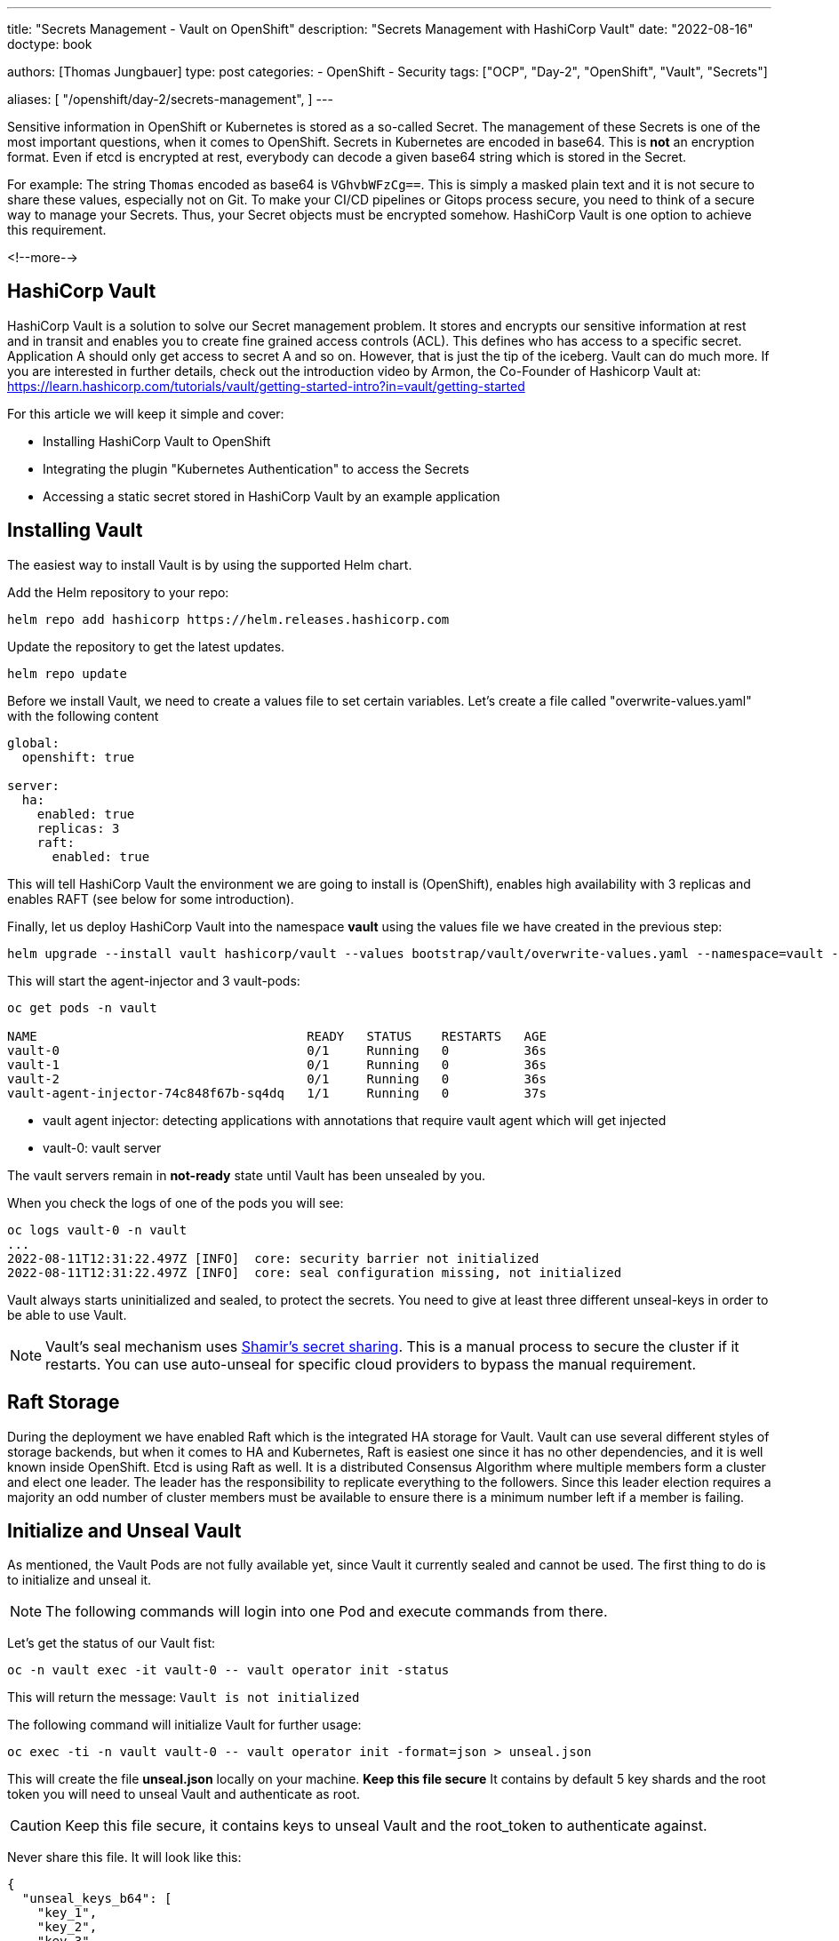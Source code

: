 --- 
title: "Secrets Management - Vault on OpenShift"
description: "Secrets Management with HashiCorp Vault"
date: "2022-08-16"
doctype: book

authors: [Thomas Jungbauer]
type: post
categories:
   - OpenShift
   - Security
tags: ["OCP", "Day-2", "OpenShift", "Vault", "Secrets"] 

aliases: [ 
	 "/openshift/day-2/secrets-management",
] 
---

:imagesdir: /openshift/images/
:icons: font
:toc:

Sensitive information in OpenShift or Kubernetes is stored as a so-called Secret. The management of these Secrets is one of the most important questions, 
when it comes to OpenShift. Secrets in Kubernetes are encoded in base64. This is *not* an encryption format. 
Even if etcd is encrypted at rest, everybody can decode a given base64 string which is stored in the Secret. 

For example: The string `Thomas` encoded as base64 is `VGhvbWFzCg==`. This is simply a masked plain text and it is not secure to share these values, especially not on Git. 
To make your CI/CD pipelines or Gitops process secure, you need to think of a secure way to manage your Secrets. Thus, your Secret objects must be encrypted somehow. HashiCorp Vault is one option to achieve this requirement. 

<!--more--> 

== HashiCorp Vault
HashiCorp Vault is a solution to solve our Secret management problem.  It stores and encrypts our sensitive information at rest and in transit and enables you to create fine grained access 
controls (ACL). This defines who has access to a specific secret. Application A should only get access to secret A and so on. However, that is just the tip of the iceberg. Vault can do much more. 
If you are interested in further details, check out the introduction video by Armon, the Co-Founder of Hashicorp Vault at: https://learn.hashicorp.com/tutorials/vault/getting-started-intro?in=vault/getting-started 

For this article we will keep it simple and cover:

* Installing HashiCorp Vault to OpenShift
* Integrating the plugin "Kubernetes Authentication" to access the Secrets 
* Accessing a static secret stored in HashiCorp Vault by an example application 

== Installing Vault 
The easiest way to install Vault is by using the supported Helm chart. 

Add the Helm repository to your repo: 

[source,bash]
----
helm repo add hashicorp https://helm.releases.hashicorp.com
----

Update the repository to get the latest updates. 

[source,bash]
----
helm repo update
----

Before we install Vault, we need to create a values file to set certain variables. Let's create a file called "overwrite-values.yaml" with the following content 

[source,yaml]
----
global:
  openshift: true

server:
  ha:
    enabled: true
    replicas: 3
    raft:
      enabled: true
----

This will tell HashiCorp Vault the environment we are going to install is (OpenShift), enables high availability with 3 replicas and enables RAFT (see below for some introduction). 

Finally, let us deploy HashiCorp Vault into the namespace *vault* using the values file we have created in the previous step:

[source,bash]
----
helm upgrade --install vault hashicorp/vault --values bootstrap/vault/overwrite-values.yaml --namespace=vault --create-namespace
----

This will start the agent-injector and 3 vault-pods: 

[source,bash]
----
oc get pods -n vault

NAME                                    READY   STATUS    RESTARTS   AGE
vault-0                                 0/1     Running   0          36s
vault-1                                 0/1     Running   0          36s
vault-2                                 0/1     Running   0          36s
vault-agent-injector-74c848f67b-sq4dq   1/1     Running   0          37s
----

*  vault agent injector: detecting applications with annotations that require vault agent which will get injected 
*  vault-0: vault server 

The vault servers remain in *not-ready* state until Vault has been unsealed by you. 

When you check the logs of one of the pods you will see:

[source,bash]
----
oc logs vault-0 -n vault
...
2022-08-11T12:31:22.497Z [INFO]  core: security barrier not initialized
2022-08-11T12:31:22.497Z [INFO]  core: seal configuration missing, not initialized 
----

Vault always starts uninitialized and sealed, to protect the secrets. You need to give at least three different unseal-keys in order to be able to use Vault. 

NOTE: Vault's seal mechanism uses https://en.wikipedia.org/wiki/Shamir%27s_Secret_Sharing[Shamir's secret sharing^]. This is a manual process to secure the cluster if it restarts. You can use auto-unseal for specific cloud providers to bypass the manual requirement.

== Raft Storage 
During the deployment we have enabled Raft which is the integrated HA storage for Vault. Vault can use several different styles of storage backends, but when it comes to HA and Kubernetes, Raft is 
easiest one since it has no other dependencies, and it is well known inside OpenShift. Etcd is using Raft as well. It is a distributed Consensus Algorithm where multiple members form a cluster and elect one leader. The leader has the responsibility to replicate everything to the followers. Since this leader election requires a majority an odd number of cluster members must be available to ensure there is a minimum number left if a member is failing. 

== Initialize and Unseal Vault

As mentioned, the Vault Pods are not fully available yet, since Vault it currently sealed and cannot be used. The first thing to do is to initialize and unseal it. 

NOTE: The following commands will login into one Pod and execute commands from there. 

Let's get the status of our Vault fist: 

[source,bash]
----
oc -n vault exec -it vault-0 -- vault operator init -status
----

This will return the message: 
`Vault is not initialized`

The following command will initialize Vault for further usage: 

[source,bash]
----
oc exec -ti -n vault vault-0 -- vault operator init -format=json > unseal.json
----

This will create the file *unseal.json* locally on your machine. *Keep this file secure* It contains by default 5 key shards and the root token you will need to unseal Vault and authenticate as root. 

CAUTION: Keep this file secure, it contains keys to unseal Vault and the root_token to authenticate against. 

Never share this file. It will look like this: 

[source,json]
----
{
  "unseal_keys_b64": [
    "key_1",
    "key_2",
    "key_3",
    "key_4",
    "key_5"
  ],
  "unseal_keys_hex": [
    "key_hex_1",
    "key_hex_2",
    "key_hex_3",
    "key_hex_4",
    "key_hex_5"
  ],
  "unseal_shares": 5,
  "unseal_threshold": 3,
  "recovery_keys_b64": [],
  "recovery_keys_hex": [],
  "recovery_keys_shares": 5,
  "recovery_keys_threshold": 3,
  "root_token": "root.token"
}
----

With the initialization in place Vault is put into a sealed mode. This means Vault cannot decrypt secrets at this moment. 
To unseal Vault you need the unseal key, which is split into multiple shards using https://en.wikipedia.org/wiki/Shamir%27s_Secret_Sharing[Shamir's secret sharing^]. A certain number of individual shards (default 3) must be provided to reconstruct the unseal key. 

To unseal Vault lets login to our Pod "vault-0" and unseal it. Use the following command and provide one of the keys:

[source,bash]
----
oc exec -ti -n vault vault-0 -- vault operator unseal

Unseal Key (will be hidden):
Key                Value
---                -----
Seal Type          shamir
Initialized        true <1>
Sealed             true <2>
Total Shares       5 
Threshold          3
Unseal Progress    1/3 <3>
Unseal Nonce       08b01535-be15-e865-251c-f948ed0661c9
Version            1.11.2
Build Date         2022-07-29T09:48:47Z
Storage Type       raft
HA Enabled         true
----
<1> Vault is initialized
<2> Vault is still sealed 
<3> The unseal progress: Currently 1 out of 3 keys have been provided

Use the same command another 2 times using *different* keys to complete the unseal process: 

At the end the following output should be shown: 

[source,bash]
----
Unseal Key (will be hidden):
Key                     Value
---                     -----
Seal Type               shamir
Initialized             true
Sealed                  false <1>
Total Shares            5
Threshold               3
Version                 1.11.2
Build Date              2022-07-29T09:48:47Z
Storage Type            raft
Cluster Name            vault-cluster-f7402e5b <2>
Cluster ID              aff648f0-b3a2-1fdd-12f6-492842b08b2b
HA Enabled              true
HA Cluster              https://vault-0.vault-internal:8201
HA Mode                 active <3>
Active Since            2022-08-16T07:20:45.828215961Z
Raft Committed Index    36
Raft Applied Index      36
----
<1> Vault is now unsealed 
<2> Name of our cluster
<3> High availability is enabled 

*Vault-0* is now initialized, but there are 2 other members in our HA cluster which must be added. 
Let *vault-1* and *vault-2* join the cluster and perform the same unseal process as previously: use 3 different keys: 

[source,bash]
----
oc exec -ti vault-1 -n vault -- vault operator raft join http://vault-0.vault-internal:8200

# 3 times....
oc exec -ti vault-1 -n vault -- vault operator unseal

oc exec -ti vault-2 -n vault -- vault operator raft join http://vault-0.vault-internal:8200

# 3 times...
oc exec -ti vault-2 -n vault -- vault operator unseal
----

== Verify Vault Cluster
To verify if the Raft cluster has successfully been initialized, run the following.

First, login using the *root_token*, that was created above, on the vault-0 pod.

[source,bash]
----
oc exec -ti vault-0 -n vault -- vault login

Token (will be hidden): <root_token>
----

[source,bash]
----
oc exec -ti vault-0 -n vault -- vault operator raft list-peers
----

This should return:

[source,bash]
----
Node                                    Address                        State       Voter
----                                    -------                        -----       -----
16ec7490-f621-42ea-976d-5f054cfaeecc    vault-0.vault-internal:8201    leader      true
60ba2885-432a-c7d3-d280-a824f0acce42    vault-1.vault-internal:8201    follower    true
bcc4f551-79bc-47e5-d01b-97fc12d1afa5    vault-2.vault-internal:8201    follower    true
----

As you can see Vault-0 is the leader while the other two members are followers. 

== Configure Kubernetes Authentication

There are multiple ways how an application can interact with Vault. One example is to use Tokens. This is quite easy but has the disadvantage that it does require additional steps of managing the life cycle of such token, moreover they might be shared, which is not what we want. 

HashiCorp Vault supports different authentication methods. One of which is the *Kubernetes Auth Method* that must be enabled before we can use. 
The Kubernetes Auth Method makes use of Jason Web Tokens (JWT)s that are bound to a Service Account. When we tell Vault that a Service Account is fine to authenticate, then a Deployment using this account is able to authenticate and
request Secrets. 

Vault has a plugin ecosystem, which allows to enable certain plugins. To enable *Kubernetes Auth Method* use the following process:


. Login vault-0 pods 
`oc exec -it vault-0 -n vault -- /bin/sh`

. execute the command: 
`vault auth enable kubernetes` which returns:
_Success! Enabled kubernetes auth method at: kubernetes/_

. Set up the Kubernetes configuration to use Vault's service account JWT. 

NOTE: the address to the OpenShift API (KUBERNETES_PORT_443_TCP_ADDR) is automatically available via an environment variable.

[source,bash]
----
vault write auth/kubernetes/config issuer="" \
 	token_reviewer_jwt="$(cat /var/run/secrets/kubernetes.io/serviceaccount/token)" \
 	kubernetes_host="https://$KUBERNETES_PORT_443_TCP_ADDR:443" \
 	kubernetes_ca_cert=@/var/run/secrets/kubernetes.io/serviceaccount/ca.crt

Success! Data written to: auth/kubernetes/config
----

With this step authentication against OpenShift is enabled. 

== Configure a Secret

With the Kubernetes Auth Method in place we can configure a secret to test our setup. We will use an example application called *expenses* that has a MySQL database. 
The static password to bootstrap this database shall be stored in Vault. A plugin called *key-value secrets* engine will be used to achieve this. 

There are other plugins that are specifically designed to automatically rotate secrets. For example, it is possible to dynamically create user credentials für MySQL. 

NOTE: You can list available engines by using the command: `oc -n vault exec -it vault-0 -- vault secrets list`

There are currently two versions of this key/value engine:

* KV Version 1: does not versionize the key/values, thus updates will overwrite the old values. 
* KV Version 2: does versionize the key/value pairs

In our example we will use version 2.

Like the authentication method, we need to enable the secrets engine: 

[source,bash]
----
oc -n vault exec -it vault-0 -- vault secrets enable \
  -path=expense/static \ <1>
  -version=2 \ <2>
  kv <3>
----
<1> API path where our secrets are stored
<2> Version 2 
<3> name of our engine

You can list the enabled engines with the following command:

[source,bash]
----
oc -n vault exec -it vault-0 -- vault secrets list

Path                Type         Accessor              Description
----                ----         --------              -----------
cubbyhole/          cubbyhole    cubbyhole_f1e955f9    per-token private secret storage
expense/static/    kv           kv_6db09e5d           n/a
identity/           identity     identity_ca05e6ab     identity store <1>
sys/                system       system_e34a76c3       system endpoints used for control, policy and debugging
----
<1> Enabled KV secrets engine using the path *expense/static/*

Now lets put a secret into our store. We will store our super-secure MySQL password into *expense/static/mysql*

[source,bash]
----
MYSQL_DB_PASSWORD=mysuperpassword$

oc -n vault exec -it vault-0 -- vault kv put expense/static/mysql db_login_password=${MYSQL_DB_PASSWORD}
----

This command will store the key *db_login_password* with the database as value. We can get the secret by calling: 

[source,bash]
----
oc -n vault exec -it vault-0 -- vault kv get expense/static/mysql

====== Secret Path ======
expense/static/data/mysql <1>

======= Metadata =======
Key                Value
---                -----
created_time       2022-08-17T06:08:05.839663508Z
custom_metadata    <nil>
deletion_time      n/a
destroyed          false
version            1

========== Data ==========
Key                  Value
---                  -----
db_login_password    mysuperpassword$ <2>
----
<1> The data path of our secret
<2> our password

== Configuring policies 

The Secret is now stored at *expense/static/mysql* but there is no policy in place. Everybody who is authenticated and is calling this path will get to see the secrets. 
Luckily, one or more policies can be assigned to the authentication method. A policy defines capabilities that allow you to perform certain actions. 

The following capabilities are known: 

* *create* - to create new data 
* *read* - to read data
* *delete* - to delete data
* *list* - to list data

Policies can be written either in JSON or HCL (HashiCorp Configuration Language). Let's create a file with the following content: 

[source,json]
----
path "expense/static/data/mysql" {
  capabilities = ["read", "list"]
}
----

CAUTION: KV Version2 stores the secrets in a path with the prefix `data/`

This will limit my access to *read* and *list* only. 

Write the policy: 

[source,bash]
----
cat my-policy.hcl | oc -n vault exec -it vault-0 -- vault policy write expense-db-mysql -
----

Next, we are going to bind the Vault secret to a service account and a namespace. Both objects will be created later, when we deploy the application. 

[source,bash]
----
oc -n vault exec -it vault-0 -- vault write auth/kubernetes/role/expense-db-mysql \ <1>
bound_service_account_names=expense-db-mysql \ <2>
bound_service_account_namespaces=expenses \ <3>
policies=expense-db-mysql \ <4>
ttl=1h <5>
----
<1> Path or our new role
<2> Name of the service account we will create and that will be used by the application
<3> Name of the namespace we will create
<4> Name of the policy we created earlier
<5> The token is valid for 1 hour, after this period the service account must re-authenticate

== Let's start an Application

Now we will create our MySQL application into the namespace *expenses*. Use the following command to create the namespace and the application containing the objects Deployment, ServiceAccount (expense-db-mysql) and Service. 

NOTE: See at the https://raw.githubusercontent.com/joatmon08/vault-argocd/part-1/database/deployment.yaml[Github Page^] for a full yaml specification of the three objects. 

[source,bash]
----
oc new-project expenses

oc apply -f https://raw.githubusercontent.com/joatmon08/vault-argocd/part-1/database/deployment.yaml
----

The deployment will start a Pod with a sidecar container *vault-agent*. This sidecar is automatically created and must not be defined inside the Deployment specification.
Instead, some annotations in the Deployment define what the container should be automatically injected and also where to find our secret: 

[source,yaml]
----
      annotations:
        vault.hashicorp.com/agent-inject: "true" <1>
        vault.hashicorp.com/role: "expense-db-mysql" <2>
        vault.hashicorp.com/agent-inject-secret-db: "expense/static/data/mysql" <3>
        vault.hashicorp.com/agent-inject-template-db: | <4>
          {{ with secret "expense/static/data/mysql" -}}
          export MYSQL_ROOT_PASSWORD="{{ .Data.data.db_login_password }}"
          {{- end }} 
    ...
    spec:
      serviceAccountName: expense-db-mysql <5>
----
<1> Defines that the *vault-agent* side car container shall be automatically injected. This is the most important annotation.
<2> Name of the role that was created created previously 
<3> The agent will inject the data from *expense/static/data/mysql* and stores it in a file *db* The file name is everything that comes after *vault.hashicorp.com/agent-inject-secret-*
<4> Configuration... the template that defines how the secret will be rendered
<5> The service account name we bound our secret to, using the Consul language. In this case the MySQL password is simply exported

The vault-agent is requesting the database password from Vault and provides it to the application where it is stored at `/vault/secrets/db`

[source,bash]
----
oc -n expenses exec -it $(oc get pods -l=app=expense-db-mysql -o jsonpath='{.items[0].metadata.name}') -c expense-db-mysql -- cat /vault/secrets/db

# output
export MYSQL_ROOT_PASSWORD="mysuperpassword$"
----

The Deployment sources this file when it starts and MySQL will take this information to configure itself. 

== TIP: Using vault CLI on your local environment

All above commands that are dealing with Vault commands, first login to a pod and then execure the commands from there. 

If you have the https://www.vaultproject.io/docs/install[Vault CLI^] installed on your local machine, you can open a port forwarding to your Vault cluster at OpenShift and execute the commands locally: 

[source,bash]
----
oc port-forward -n vault svc/vault 8200

export VAULT_ADDR=http://localhost:8200

vault login
...
----

== Thanks

Thanks to the wonderful Rosemary Wang and her Github repository: https://github.com/joatmon08/vault-argocd/tree/part-1 

Also check out the Youtube Video: https://www.youtube.com/watch?v=Bce_0qa6ias[GitOps Guide to the Galaxy (Ep 31) | GitOps With Vault Part 1^] in which Rosemary and Christian discuss this setup
